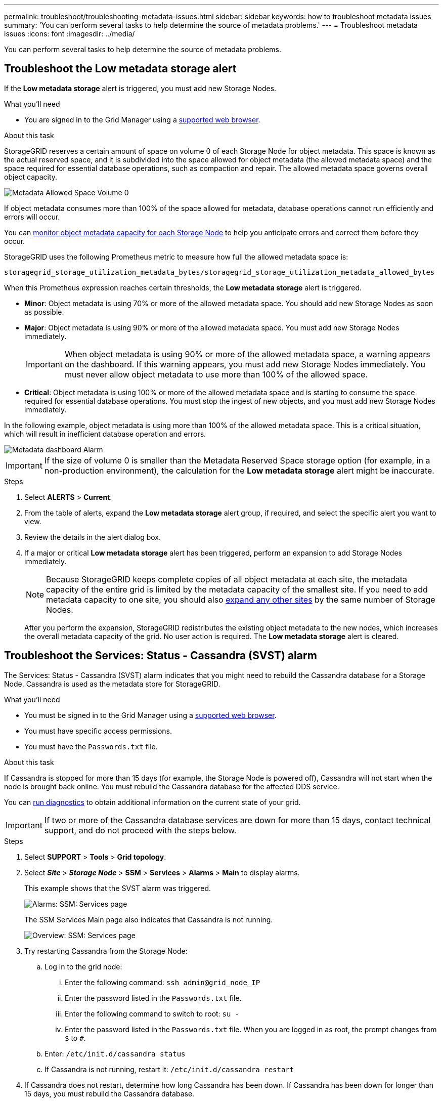 ---
permalink: troubleshoot/troubleshooting-metadata-issues.html
sidebar: sidebar
keywords: how to troubleshoot metadata issues
summary: 'You can perform several tasks to help determine the source of metadata problems.'
---
= Troubleshoot metadata issues
:icons: font
:imagesdir: ../media/


[.lead]
You can perform several tasks to help determine the source of metadata problems.

== Troubleshoot the Low metadata storage alert

If the *Low metadata storage* alert is triggered, you must add new Storage Nodes.

.What you'll need
* You are signed in to the Grid Manager using a link:../admin/web-browser-requirements.html[supported web browser].

.About this task
StorageGRID reserves a certain amount of space on volume 0 of each Storage Node for object metadata. This space is known as the actual reserved space, and it is subdivided into the space allowed for object metadata (the allowed metadata space) and the space required for essential database operations, such as compaction and repair. The allowed metadata space governs overall object capacity.

image::../media/metadata_allowed_space_volume_0.png[Metadata Allowed Space Volume 0]

If object metadata consumes more than 100% of the space allowed for metadata, database operations cannot run efficiently and errors will occur.

You can link:../monitor/monitoring-storage-capacity.html#monitor-object-metadata-capacity-for-each-storage-node[monitor object metadata capacity for each Storage Node] to help you anticipate errors and correct them before they occur.

StorageGRID uses the following Prometheus metric to measure how full the allowed metadata space is:

----
storagegrid_storage_utilization_metadata_bytes/storagegrid_storage_utilization_metadata_allowed_bytes
----

When this Prometheus expression reaches certain thresholds, the *Low metadata storage* alert is triggered.

* *Minor*: Object metadata is using 70% or more of the allowed metadata space. You should add new Storage Nodes as soon as possible.
* *Major*: Object metadata is using 90% or more of the allowed metadata space. You must add new Storage Nodes immediately.
+
IMPORTANT: When object metadata is using 90% or more of the allowed metadata space, a warning appears on the dashboard. If this warning appears, you must add new Storage Nodes immediately. You must never allow object metadata to use more than 100% of the allowed space.

* *Critical*: Object metadata is using 100% or more of the allowed metadata space and is starting to consume the space required for essential database operations. You must stop the ingest of new objects, and you must add new Storage Nodes immediately.

In the following example, object metadata is using more than 100% of the allowed metadata space. This is a critical situation, which will result in inefficient database operation and errors.

image::../media/cdlp_dashboard_alarm.gif[Metadata dashboard Alarm]

IMPORTANT: If the size of volume 0 is smaller than the Metadata Reserved Space storage option (for example, in a non-production environment), the calculation for the *Low metadata storage* alert might be inaccurate.

.Steps
. Select *ALERTS* > *Current*.
. From the table of alerts, expand the *Low metadata storage* alert group, if required, and select the specific alert you want to view.
. Review the details in the alert dialog box.
. If a major or critical *Low metadata storage* alert has been triggered, perform an expansion to add Storage Nodes immediately.
+
NOTE: Because StorageGRID keeps complete copies of all object metadata at each site, the metadata capacity of the entire grid is limited by the metadata capacity of the smallest site. If you need to add metadata capacity to one site, you should also link:../expand/adding-grid-nodes-to-existing-site-or-adding-new-site.html[expand any other sites] by the same number of Storage Nodes.
+
After you perform the expansion, StorageGRID redistributes the existing object metadata to the new nodes, which increases the overall metadata capacity of the grid. No user action is required. The *Low metadata storage* alert is cleared.

== Troubleshoot the Services: Status - Cassandra (SVST) alarm

The Services: Status - Cassandra (SVST) alarm indicates that you might need to rebuild the Cassandra database for a Storage Node. Cassandra is used as the metadata store for StorageGRID.

.What you'll need
* You must be signed in to the Grid Manager using a link:../admin/web-browser-requirements.html[supported web browser].
* You must have specific access permissions.
* You must have the `Passwords.txt` file.

.About this task
If Cassandra is stopped for more than 15 days (for example, the Storage Node is powered off), Cassandra will not start when the node is brought back online. You must rebuild the Cassandra database for the affected DDS service.

You can link:../monitor/running-diagnostics.html[run diagnostics] to obtain additional information on the current state of your grid.

IMPORTANT: If two or more of the Cassandra database services are down for more than 15 days, contact technical support, and do not proceed with the steps below.

.Steps
. Select *SUPPORT* > *Tools* > *Grid topology*.
. Select *_Site_* > *_Storage Node_* > *SSM* > *Services* > *Alarms* > *Main* to display alarms.
+
This example shows that the SVST alarm was triggered.
+
image::../media/svst_alarm.gif[Alarms: SSM: Services page]
+
The SSM Services Main page also indicates that Cassandra is not running.
+
image::../media/cassandra_not_running.gif[Overview: SSM: Services page]

. [[restart_Cassandra_from_the_Storage_Node]]Try restarting Cassandra from the Storage Node:
 .. Log in to the grid node:
  ... Enter the following command: `ssh admin@grid_node_IP`
  ... Enter the password listed in the `Passwords.txt` file.
  ... Enter the following command to switch to root: `su -`
  ... Enter the password listed in the `Passwords.txt` file.
When you are logged in as root, the prompt changes from `$` to `#`.
 .. Enter: `/etc/init.d/cassandra status`
 .. If Cassandra is not running, restart it: `/etc/init.d/cassandra restart`
. If Cassandra does not restart, determine how long Cassandra has been down. If Cassandra has been down for longer than 15 days, you must rebuild the Cassandra database.
+
IMPORTANT: If two or more of the Cassandra database services are down, contact technical support, and do not proceed with the steps below.
+
You can determine how long Cassandra has been down by charting it or by reviewing the servermanager.log file.

. To chart Cassandra:
 .. Select *SUPPORT* > *Tools* > *Grid topology*. Then select *_Site_* > *_Storage Node_* > *SSM* > *Services* > *Reports* > *Charts*.
 .. Select *Attribute* > *Service: Status - Cassandra*.
 .. For *Start Date*, enter a date that is at least 16 days before the current date. For *End Date*, enter the current date.
 .. Click *Update*.
 .. If the chart shows Cassandra as being down for more than 15 days, rebuild the Cassandra database.
+
The following chart example shows that Cassandra has been down for at least 17 days.
+
image::../media/cassandra_not_running_chart.png[Overview: SSM: Services page]

. To review the servermanager.log file on the Storage Node:
 .. Log in to the grid node:
  ... Enter the following command: `ssh admin@grid_node_IP`
  ... Enter the password listed in the `Passwords.txt` file.
  ... Enter the following command to switch to root: `su -`
  ... Enter the password listed in the `Passwords.txt` file.
When you are logged in as root, the prompt changes from `$` to `#`.
 .. Enter: `cat /var/local/log/servermanager.log`
+
The contents of the servermanager.log file are displayed.
+
If Cassandra has been down for longer than 15 days, the following message is displayed in the servermanager.log file:
+
----
"2014-08-14 21:01:35 +0000 | cassandra | cassandra not
started because it has been offline for longer than
its 15 day grace period - rebuild cassandra
----
[start=3]
 .. Make sure the timestamp of this message is the time when you attempted restarting Cassandra as instructed in step <<restart_Cassandra_from_the_Storage_Node,Restart Cassandra from the Storage Node>>.
+
There can be more than one entry for Cassandra; you must locate the most recent entry.

 .. If Cassandra has been down for longer than 15 days, you must rebuild the Cassandra database.
+
For instructions, see link:../maintain/recovering-storage-node-that-has-been-down-more-than-15-days.html[Recover Storage Node down more than 15 days].
 .. Contact technical support if alarms do not clear after Cassandra is rebuilt.

== Troubleshoot Cassandra Out of Memory errors (SMTT alarm)

A Total Events (SMTT) alarm is triggered when the Cassandra database has an out-of-memory error. If this error occurs, contact technical support to work through the issue.

.About this task
If an out-of-memory error occurs for the Cassandra database, a heap dump is created, a Total Events (SMTT) alarm is triggered, and the Cassandra Heap Out Of Memory Errors count is incremented by one.

.Steps
. To view the event, select *SUPPORT* > *Tools* > *Grid topology* > *Configuration*.
. Verify that the Cassandra Heap Out Of Memory Errors count is 1 or greater.
+
You can link:../monitor/running-diagnostics.html[run diagnostics] to obtain additional information on the current state of your grid.

. Go to `/var/local/core/`, compress the `Cassandra.hprof` file, and send it to technical support.
. Make a backup of the `Cassandra.hprof` file, and delete it from the `/var/local/core/ directory`.
+
This file can be as large as 24 GB, so you should remove it to free up space.

. After the issue is resolved, select the *Reset* check box for the Cassandra Heap Out Of Memory Errors count. Then select *Apply Changes*.
+
NOTE: To reset event counts, you must have the Grid Topology Page Configuration permission.
